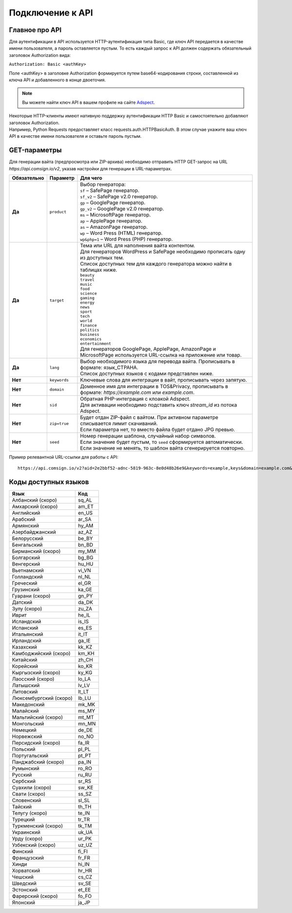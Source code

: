 Подключение к API
=================

Главное про API
---------------

Для аутентификации в API используется HTTP-аутентификация типа Basic, где ключ API передается в качестве имени пользователя, а пароль оставляется пустым. То есть каждый запрос к API должен содержать обязательный заголовок Authorization вида:

``Authorization: Basic <authKey>``

Поле <authKey> в заголовке Authorization формируется путем base64-кодирования строки, составленной из ключа API и добавленного в конце двоеточия.

.. note::
    Вы можете найти ключ API в вашем профиле на сайте `Adspect <https://clients.adspect.ai/profile>`_.  

| Некоторые HTTP-клиенты имеют нативную поддержку аутентификации HTTP Basic и самостоятельно добавляют заголовок Authorization.
| Например, Python Requests предоставляет класс requests.auth.HTTPBasicAuth. В этом случае укажите ваш ключ API в качестве имени пользователя и оставьте пароль пустым.

.. | Для работы с API подается GET-запрос. Основной URL для использования API становится доступен после оформлении PRO-тарифа: https://api.comsign.io/v2?.
.. | Для авторизации API ключа в запрос добавляется следующий заголовок - headers: {'Authorization': 'Basic EnXSA1m3p3L0E0EHXVAzmWpzlkeyE1X6amm2P0LCEDg6’} 
.. | Заголовок Authorization можно найти в личном кабинете на сайте Adspect.

GET-параметры
-------------

Для генерации вайта (предпросмотра или ZIP-архива) необходимо отправить HTTP GET-запрос на URL *https://api.comsign.io/v2*, указав настройки для генерации в URL-параметрах. 

.. list-table::
   :header-rows: 1
   :stub-columns: 1

   * - Обязательно
     - Параметр
     - Для чего
   * - Да
     - ``product``
     -  | Выбор генератора:
        | ``sf`` – SafePage генератор.
        | ``sf_v2`` – SafePage v2.0 генератор.
        | ``gp`` – GooglePage генератор.
        | ``gp_v2`` – GooglePage v2.0 генератор.
        | ``ms`` – MicrosoftPage генератор.
        | ``ap`` – ApplePage генератор.
        | ``as`` – AmazonPage генератор. 
        | ``wp`` – Word Press (HTML) генератор.
        | ``wp&php=1`` – Word Press (PHP) генератор.
   * - Да
     - ``target``
     -  | Тема или URL для наполнения вайта контентом. 
        | Для генераторов WordPress и SafePage необходимо прописать одну из доступных тем.
        | Список доступных тем для каждого генератора можно найти в таблицах ниже.
        | ``beauty``
        | ``travel``
        | ``music``
        | ``food``
        | ``science``
        | ``gaming``
        | ``energy``
        | ``news``
        | ``sport``
        | ``tech``
        | ``world``
        | ``finance``
        | ``politics``
        | ``business``
        | ``economics``
        | ``entertainment``
        | Для генераторов GooglePage, ApplePage, AmazonPage и MicrosoftPage используется URL-ссылка на приложение или товар.
   * - Да
     - ``lang``
     - | Выбор необходимого языка для перевода вайта. Прописывать в формате: язык_СТРАНА.
       | Список доступных языков с кодами представлен ниже.     
   * - Нет
     - ``keywords``
     - | Ключевые слова для интеграции в вайт, прописывать через запятую.
   * - Нет
     - ``domain``
     - | Доменное имя для интеграции в TOS&Privacy, прописывать в формате: *https://example.com* или *example.com*.
   * - Нет
     - ``sid``
     - | Обратная PHP-интеграция c клоакой Adspect.
       | Для активации необходимо подставить ключ *stream_id* из потока Adspect.
   * - Нет
     - ``zip=true``
     - | Будет отдан ZIP-файл с вайтом. При активном параметре списывается лимит скачиваний.
       | Если параметра нет, то вместо файла будет отдано JPG превью.    
   * - Нет
     - ``seed``
     - | Номер генерации шаблона, случайный набор символов.
       | Если значение будет пустым, то ``seed`` сформируется автоматически.
       | Если значение не менять, то шаблон вайта сгенерируется повторно.  


.. - product - выбор генератора:
..  * sf – SafePage генератор. 
..  * gp – GooglePlay генератор. 
..  * ap – AppStore генератор. 
..  * wp – Word Press (HTML) генератор.
..  * wp&php=1 – Word Press (PHP) генератор.

.. - keywords – ключевые слова для интеграции в вайт, прописывать через запятую

.. - domain – доменное имя для интеграции в tos&privacy, прописывать в формате *https://example.com* или *example.com*

.. - lang – выбор необходимого языка для генерации. Прописывать в формате: язык_СТРАНА

.. - seed – номер генерации шаблона, случайный набор букв или цифр. Если значение параметра будет пустым, то seed сформируется автоматически

.. - target – тема или URL для наполнения вайта контентом. Для генераторов WP и SF необходимо прописать одну из доступных тем. Для генераторов Google Play и App Store используется URL-ссылка.

.. - zip=true – будет отдан ZIP-файл с вайтом. При активном параметре будет списываться лимит скаичваний. Если параметра «zip» нет, то вместо файла будет отдано превью. Если параметра «zip» нет, то вместо файла будет отдано JPG превью. 

.. - sid – параметр необходимый для интеграции потока с клоакой. Вытягивает фильтрационный файл filter.php и записывает index.php. Для активации параметра необходимо подставить ключ stream_id из потока Adspect.

Пример релевантной URL-ссылки для работы с API::

 https://api.comsign.io/v2?aid=2e2bbf52-adnc-5819-963c-8e0d48b26e9&keywords=example,keys&domain=example.com&lang=en_US&product=wp&sid=3eb2a9d3-9k93-3etc-ci88-ac1f6f92a854&target=food&zip=true

Коды доступных языков
---------------------

.. | Albanian - sq_AL  
.. | Amharic - am_ET  
.. | Arabian - ar_SA  
.. | Armenian - hy_AM  
.. | Azerbaijanian - az_AZ  
.. | Belarusian - be_BY  
.. | Bengal - bn_BD  
.. | Bulgarian - bg_BG  
.. | Burmese - my_MM  
.. | Chinese - zh_CH  
.. | Croatian - hr_HR  
.. | Czech - cs_CZ  
.. | Danish - da_DK  
.. | Dutch - nl_NL  
.. | English - en_US  
.. | Estonian - et_EE  
.. | Faroese - fo_FO  
.. | Finnish - fi_FI  
.. | French - fr_FR  
.. | Georgian - ka_GE  
.. | German - de_DE  
.. | Greek - el_GR  
.. | Guarani - gn_PY  
.. | Hebrew - he_IL 
.. | Hindi - hi_IN  
.. | Hungarian - hu_HU  
.. | Icelandic - is_IS  
.. | Indonesian - id_ID  
.. | Irish - ga_IE  
.. | Italian - it_IT  
.. | Japanese - ja_JP  
.. | Kazakh - kk_KZ  
.. | Khmer - km_KH  
.. | Korean - ko_KR  
.. | Kyrgyz - ky_KG  
.. | Lao - lo_LA  
.. | Latvian - lv_LV  
.. | Lithuanian - lt_LT  
.. | Luxembourgish - lb_LU  
.. | Macedonian - mk_MK  
.. | Malay - ms_MY  
.. | Maltese - mt_MT  
.. | Mongolian - mn_MN  
.. | Norwegian - no_NO  
.. | Persian - fa_IR  
.. | Polish - pl_PL  
.. | Portuguese - pt_PT  
.. | Punjabi - pa_IN  
.. | Romanian - ro_RO  
.. | Russian - ru_RU  
.. | Serbian - sr_RS  
.. | Slovenian - sl_SL  
.. | Spanish - es_ES  
.. | wahili - sw_KE  
.. | wati - ss_SZ  
.. | Swedish - sv_SE  
.. | Telugu - te_IN  
.. | Thai - th_TH  
.. | Turkish - tr_TR  
.. | Turkmen - tk_TM  
.. | Ukrainian - uk_UA  
.. | Urdu - ur_PK  
.. | Uzbek - uz_UZ  
.. | Vietnamese - vi_VN 
.. | Zulu - zu_ZA

===================================   ======

Язык                                  Код

===================================   ======
Албанский (скоро)                     sq_AL 
Амхарский (скоро)                     am_ET
Английский                            en_US
Арабский                              ar_SA
Армянский                             hy_AM
Азербайджанский                       az_AZ
Белорусский                           be_BY
Бенгальский                           bn_BD
Бирманский (скоро)                    my_MM
Болгарский                            bg_BG
Венгерский                            hu_HU
Вьетнамский                           vi_VN
Голландский                           nl_NL
Греческий                             el_GR
Грузинский                            ka_GE
Гуарани (скоро)                       gn_PY
Датский                               da_DK
Зулу (скоро)                          zu_ZA
Иврит                                 he_IL
Исландский                            is_IS
Испанский                             es_ES
Итальянский                           it_IT
Ирландский                            ga_IE
Казахский                             kk_KZ
Камбоджийский (скоро)                 km_KH
Китайский                             zh_CH
Корейский                             ko_KR
Кыргызский (скоро)                    ky_KG
Лаосский (скоро)                      lo_LA
Латышский                             lv_LV
Литовский                             lt_LT
Люксембургский (скоро)                lb_LU
Македонский                           mk_MK
Малайский                             ms_MY
Мальтийский (скоро)                   mt_MT
Монгольский                           mn_MN
Немецкий                              de_DE
Норвежский                            no_NO
Персидский (скоро)                    fa_IR
Польский                              pl_PL
Португальский                         pt_PT
Панджабский (скоро)                   pa_IN
Румынский                             ro_RO
Русский                               ru_RU
Сербский                              sr_RS
Суахили (скоро)                       sw_KE
Свати (скоро)                         ss_SZ
Словенский                            sl_SL
Тайский                               th_TH
Телугу (скоро)                        te_IN
Турецкий                              tr_TR
Туркменский (скоро)                   tk_TM
Украинский                            uk_UA
Урду (скоро)                          ur_PK
Узбекский (скоро)                     uz_UZ
Финский                               fi_FI
Французский                           fr_FR
Хинди                                 hi_IN
Хорватский                            hr_HR
Чешский                               cs_CZ
Шведский                              sv_SE
Эстонский                             et_EE
Фарерский (скоро)                     fo_FO
Японский                              ja_JP
===================================   ======

.. Коды доступных тем
.. ------------------

.. ===================================  ===================================

.. Коды тем для WordPress и SafePage     Коды тем для SafePage v2                             

.. ===================================  =================================== 
.. beauty                               test
.. travel                               test
.. music                                 
.. food
.. science                               
.. gaming                                
.. energy                                 
.. news                                   
.. sport 
.. tech
.. world
.. finance
.. politics
.. business
.. economics
.. entertainment
.. ===================================  ===================================

.. .. csv-table:: 
..    :header: "Коды для WordPress и SafePage", "Коды для SafePage v2", "Коды для GooglePage v2"
..    :width: 15%
..    :align: center

..    "beauty"
..    "travel"
..    "music"
..    "food"
..    "science"
..    "gaming"
..    "energy"
..    "news"
..    "sport"
..    "tech"
..    "world"
..    "finance"
..    "politics"
..    "business"
..    "economics"
..    "entertainment"

